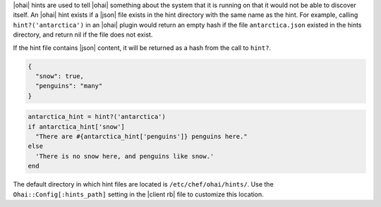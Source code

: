 .. The contents of this file are included in multiple topics.
.. This file should not be changed in a way that hinders its ability to appear in multiple documentation sets.

|ohai| hints are used to tell |ohai| something about the system that it is running on that it would not be able to discover itself. An |ohai| hint exists if a |json| file exists in the hint directory with the same name as the hint. For example, calling ``hint?('antarctica')`` in an |ohai| plugin would return an empty hash if the file ``antarctica.json`` existed in the hints directory, and return nil if the file does not exist.

If the hint file contains |json| content, it will be returned as a hash from the call to ``hint?``.

.. code-block:: javascript

   {
     "snow": true,
     "penguins": "many"
   }

.. code-block:: ruby

   antarctica_hint = hint?('antarctica')
   if antarctica_hint['snow']
     "There are #{antarctica_hint['penguins']} penguins here."
   else
     'There is no snow here, and penguins like snow.'
   end

The default directory in which hint files are located is ``/etc/chef/ohai/hints/``. Use the ``Ohai::Config[:hints_path]`` setting in the |client rb| file to customize this location.
